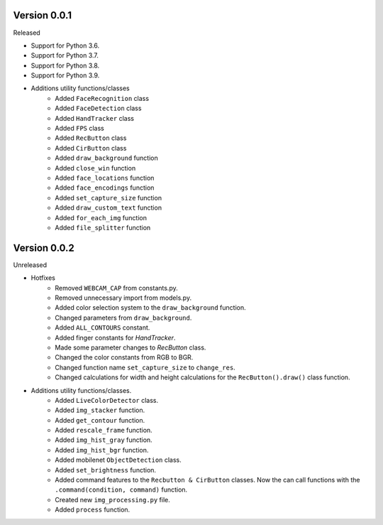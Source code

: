Version 0.0.1
-------------

Released

-   Support for Python 3.6.
-   Support for Python 3.7.
-   Support for Python 3.8.
-   Support for Python 3.9.

- Additions utility functions/classes
    -   Added ``FaceRecognition`` class
    -   Added ``FaceDetection`` class
    -   Added ``HandTracker`` class
    -   Added ``FPS`` class
    -   Added ``RecButton`` class
    -   Added ``CirButton`` class
    -   Added ``draw_background`` function
    -   Added ``close_win`` function
    -   Added ``face_locations`` function
    -   Added ``face_encodings`` function
    -   Added ``set_capture_size`` function
    -   Added ``draw_custom_text`` function
    -   Added ``for_each_img`` function
    -   Added ``file_splitter`` function

Version 0.0.2
-------------

Unreleased

- Hotfixes
    - Removed ``WEBCAM_CAP`` from constants.py.
    - Removed unnecessary import from models.py.
    - Added color selection system to the ``draw_background`` function.
    - Changed parameters from ``draw_background``.
    - Added ``ALL_CONTOURS`` constant.
    - Added finger constants for `HandTracker`.
    - Made some parameter changes to `RecButton` class.
    - Changed the color constants from RGB to BGR.
    - Changed function name ``set_capture_size`` to ``change_res``.
    - Changed calculations for width and height calculations for the ``RecButton().draw()`` class function.

- Additions utility functions/classes.
    - Added ``LiveColorDetector`` class.
    - Added ``img_stacker`` function.
    - Added ``get_contour`` function.
    - Added ``rescale_frame`` function.
    - Added ``img_hist_gray`` function.
    - Added ``img_hist_bgr`` function.
    - Added mobilenet ``ObjectDetection`` class.
    - Added ``set_brightness`` function.
    - Added command features to the ``Recbutton & CirButton`` classes. Now the can call functions with the ``.command(condition, command)`` function.
    - Created new ``img_processing.py`` file.
    - Added ``process`` function.


